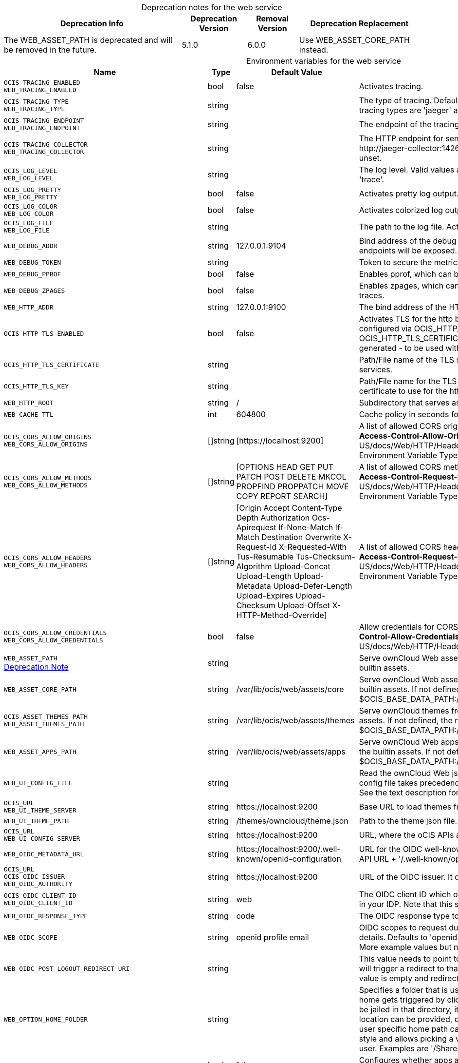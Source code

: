 // set the attribute to true or leave empty, true without any quotes.

:show-deprecation: true

ifeval::[{show-deprecation} == true]

[#deprecation-note-2024-06-19-13-21-35]
[caption=]
.Deprecation notes for the web service
[width="100%",cols="~,~,~,~",options="header"]
|===
| Deprecation Info
| Deprecation Version
| Removal Version
| Deprecation Replacement

| The WEB_ASSET_PATH is deprecated and will be removed in the future.
| 5.1.0
| 6.0.0
| Use WEB_ASSET_CORE_PATH instead.
|===

endif::[]

[caption=]
.Environment variables for the web service
[width="100%",cols="~,~,~,~",options="header"]
|===
| Name
| Type
| Default Value
| Description

a|`OCIS_TRACING_ENABLED` +
`WEB_TRACING_ENABLED` +

a| [subs=-attributes]
++bool ++
a| [subs=-attributes]
++false ++
a| [subs=-attributes]
Activates tracing.

a|`OCIS_TRACING_TYPE` +
`WEB_TRACING_TYPE` +

a| [subs=-attributes]
++string ++
a| [subs=-attributes]
++ ++
a| [subs=-attributes]
The type of tracing. Defaults to '', which is the same as 'jaeger'. Allowed tracing types are 'jaeger' and '' as of now.

a|`OCIS_TRACING_ENDPOINT` +
`WEB_TRACING_ENDPOINT` +

a| [subs=-attributes]
++string ++
a| [subs=-attributes]
++ ++
a| [subs=-attributes]
The endpoint of the tracing agent.

a|`OCIS_TRACING_COLLECTOR` +
`WEB_TRACING_COLLECTOR` +

a| [subs=-attributes]
++string ++
a| [subs=-attributes]
++ ++
a| [subs=-attributes]
The HTTP endpoint for sending spans directly to a collector, i.e. \http://jaeger-collector:14268/api/traces. Only used if the tracing endpoint is unset.

a|`OCIS_LOG_LEVEL` +
`WEB_LOG_LEVEL` +

a| [subs=-attributes]
++string ++
a| [subs=-attributes]
++ ++
a| [subs=-attributes]
The log level. Valid values are: 'panic', 'fatal', 'error', 'warn', 'info', 'debug', 'trace'.

a|`OCIS_LOG_PRETTY` +
`WEB_LOG_PRETTY` +

a| [subs=-attributes]
++bool ++
a| [subs=-attributes]
++false ++
a| [subs=-attributes]
Activates pretty log output.

a|`OCIS_LOG_COLOR` +
`WEB_LOG_COLOR` +

a| [subs=-attributes]
++bool ++
a| [subs=-attributes]
++false ++
a| [subs=-attributes]
Activates colorized log output.

a|`OCIS_LOG_FILE` +
`WEB_LOG_FILE` +

a| [subs=-attributes]
++string ++
a| [subs=-attributes]
++ ++
a| [subs=-attributes]
The path to the log file. Activates logging to this file if set.

a|`WEB_DEBUG_ADDR` +

a| [subs=-attributes]
++string ++
a| [subs=-attributes]
++127.0.0.1:9104 ++
a| [subs=-attributes]
Bind address of the debug server, where metrics, health, config and debug endpoints will be exposed.

a|`WEB_DEBUG_TOKEN` +

a| [subs=-attributes]
++string ++
a| [subs=-attributes]
++ ++
a| [subs=-attributes]
Token to secure the metrics endpoint.

a|`WEB_DEBUG_PPROF` +

a| [subs=-attributes]
++bool ++
a| [subs=-attributes]
++false ++
a| [subs=-attributes]
Enables pprof, which can be used for profiling.

a|`WEB_DEBUG_ZPAGES` +

a| [subs=-attributes]
++bool ++
a| [subs=-attributes]
++false ++
a| [subs=-attributes]
Enables zpages, which can be used for collecting and viewing in-memory traces.

a|`WEB_HTTP_ADDR` +

a| [subs=-attributes]
++string ++
a| [subs=-attributes]
++127.0.0.1:9100 ++
a| [subs=-attributes]
The bind address of the HTTP service.

a|`OCIS_HTTP_TLS_ENABLED` +

a| [subs=-attributes]
++bool ++
a| [subs=-attributes]
++false ++
a| [subs=-attributes]
Activates TLS for the http based services using the server certifcate and key configured via OCIS_HTTP_TLS_CERTIFICATE and OCIS_HTTP_TLS_KEY. If OCIS_HTTP_TLS_CERTIFICATE is not set a temporary server certificate is generated - to be used with PROXY_INSECURE_BACKEND=true.

a|`OCIS_HTTP_TLS_CERTIFICATE` +

a| [subs=-attributes]
++string ++
a| [subs=-attributes]
++ ++
a| [subs=-attributes]
Path/File name of the TLS server certificate (in PEM format) for the http services.

a|`OCIS_HTTP_TLS_KEY` +

a| [subs=-attributes]
++string ++
a| [subs=-attributes]
++ ++
a| [subs=-attributes]
Path/File name for the TLS certificate key (in PEM format) for the server certificate to use for the http services.

a|`WEB_HTTP_ROOT` +

a| [subs=-attributes]
++string ++
a| [subs=-attributes]
++/ ++
a| [subs=-attributes]
Subdirectory that serves as the root for this HTTP service.

a|`WEB_CACHE_TTL` +

a| [subs=-attributes]
++int ++
a| [subs=-attributes]
++604800 ++
a| [subs=-attributes]
Cache policy in seconds for ownCloud Web assets.

a|`OCIS_CORS_ALLOW_ORIGINS` +
`WEB_CORS_ALLOW_ORIGINS` +

a| [subs=-attributes]
++[]string ++
a| [subs=-attributes]
++[https://localhost:9200] ++
a| [subs=-attributes]
A list of allowed CORS origins. See following chapter for more details: *Access-Control-Allow-Origin* at \https://developer.mozilla.org/en-US/docs/Web/HTTP/Headers/Access-Control-Allow-Origin. See the Environment Variable Types description for more details.

a|`OCIS_CORS_ALLOW_METHODS` +
`WEB_CORS_ALLOW_METHODS` +

a| [subs=-attributes]
++[]string ++
a| [subs=-attributes]
++[OPTIONS HEAD GET PUT PATCH POST DELETE MKCOL PROPFIND PROPPATCH MOVE COPY REPORT SEARCH] ++
a| [subs=-attributes]
A list of allowed CORS methods. See following chapter for more details: *Access-Control-Request-Method* at \https://developer.mozilla.org/en-US/docs/Web/HTTP/Headers/Access-Control-Request-Method. See the Environment Variable Types description for more details.

a|`OCIS_CORS_ALLOW_HEADERS` +
`WEB_CORS_ALLOW_HEADERS` +

a| [subs=-attributes]
++[]string ++
a| [subs=-attributes]
++[Origin Accept Content-Type Depth Authorization Ocs-Apirequest If-None-Match If-Match Destination Overwrite X-Request-Id X-Requested-With Tus-Resumable Tus-Checksum-Algorithm Upload-Concat Upload-Length Upload-Metadata Upload-Defer-Length Upload-Expires Upload-Checksum Upload-Offset X-HTTP-Method-Override] ++
a| [subs=-attributes]
A list of allowed CORS headers. See following chapter for more details: *Access-Control-Request-Headers* at \https://developer.mozilla.org/en-US/docs/Web/HTTP/Headers/Access-Control-Request-Headers. See the Environment Variable Types description for more details.

a|`OCIS_CORS_ALLOW_CREDENTIALS` +
`WEB_CORS_ALLOW_CREDENTIALS` +

a| [subs=-attributes]
++bool ++
a| [subs=-attributes]
++false ++
a| [subs=-attributes]
Allow credentials for CORS. See following chapter for more details: *Access-Control-Allow-Credentials* at \https://developer.mozilla.org/en-US/docs/Web/HTTP/Headers/Access-Control-Allow-Credentials.

a|`WEB_ASSET_PATH` +
xref:deprecation-note-2024-06-19-13-21-35[Deprecation Note]
a| [subs=-attributes]
++string ++
a| [subs=-attributes]
++ ++
a| [subs=-attributes]
Serve ownCloud Web assets from a path on the filesystem instead of the builtin assets.

a|`WEB_ASSET_CORE_PATH` +

a| [subs=-attributes]
++string ++
a| [subs=-attributes]
++/var/lib/ocis/web/assets/core ++
a| [subs=-attributes]
Serve ownCloud Web assets from a path on the filesystem instead of the builtin assets. If not defined, the root directory derives from $OCIS_BASE_DATA_PATH:/web/assets/core

a|`OCIS_ASSET_THEMES_PATH` +
`WEB_ASSET_THEMES_PATH` +

a| [subs=-attributes]
++string ++
a| [subs=-attributes]
++/var/lib/ocis/web/assets/themes ++
a| [subs=-attributes]
Serve ownCloud themes from a path on the filesystem instead of the builtin assets. If not defined, the root directory derives from $OCIS_BASE_DATA_PATH:/web/assets/themes

a|`WEB_ASSET_APPS_PATH` +

a| [subs=-attributes]
++string ++
a| [subs=-attributes]
++/var/lib/ocis/web/assets/apps ++
a| [subs=-attributes]
Serve ownCloud Web apps assets from a path on the filesystem instead of the builtin assets. If not defined, the root directory derives from $OCIS_BASE_DATA_PATH:/web/assets/apps

a|`WEB_UI_CONFIG_FILE` +

a| [subs=-attributes]
++string ++
a| [subs=-attributes]
++ ++
a| [subs=-attributes]
Read the ownCloud Web json based configuration from this path/file. The config file takes precedence over WEB_OPTION_xxx environment variables. See the text description for more details.

a|`OCIS_URL` +
`WEB_UI_THEME_SERVER` +

a| [subs=-attributes]
++string ++
a| [subs=-attributes]
++https://localhost:9200 ++
a| [subs=-attributes]
Base URL to load themes from. Will be prepended to the theme path.

a|`WEB_UI_THEME_PATH` +

a| [subs=-attributes]
++string ++
a| [subs=-attributes]
++/themes/owncloud/theme.json ++
a| [subs=-attributes]
Path to the theme json file. Will be appended to the URL of the theme server.

a|`OCIS_URL` +
`WEB_UI_CONFIG_SERVER` +

a| [subs=-attributes]
++string ++
a| [subs=-attributes]
++https://localhost:9200 ++
a| [subs=-attributes]
URL, where the oCIS APIs are reachable for ownCloud Web.

a|`WEB_OIDC_METADATA_URL` +

a| [subs=-attributes]
++string ++
a| [subs=-attributes]
++https://localhost:9200/.well-known/openid-configuration ++
a| [subs=-attributes]
URL for the OIDC well-known configuration endpoint. Defaults to the oCIS API URL + '/.well-known/openid-configuration'.

a|`OCIS_URL` +
`OCIS_OIDC_ISSUER` +
`WEB_OIDC_AUTHORITY` +

a| [subs=-attributes]
++string ++
a| [subs=-attributes]
++https://localhost:9200 ++
a| [subs=-attributes]
URL of the OIDC issuer. It defaults to URL of the builtin IDP.

a|`OCIS_OIDC_CLIENT_ID` +
`WEB_OIDC_CLIENT_ID` +

a| [subs=-attributes]
++string ++
a| [subs=-attributes]
++web ++
a| [subs=-attributes]
The OIDC client ID which ownCloud Web uses. This client needs to be set up in your IDP. Note that this setting has no effect when using the builtin IDP.

a|`WEB_OIDC_RESPONSE_TYPE` +

a| [subs=-attributes]
++string ++
a| [subs=-attributes]
++code ++
a| [subs=-attributes]
The OIDC response type to use for authentication.

a|`WEB_OIDC_SCOPE` +

a| [subs=-attributes]
++string ++
a| [subs=-attributes]
++openid profile email ++
a| [subs=-attributes]
OIDC scopes to request during authentication to authorize access to user details. Defaults to 'openid profile email'. Values are separated by blank. More example values but not limited to are 'address' or 'phone' etc.

a|`WEB_OIDC_POST_LOGOUT_REDIRECT_URI` +

a| [subs=-attributes]
++string ++
a| [subs=-attributes]
++ ++
a| [subs=-attributes]
This value needs to point to a valid and reachable web page. The web client will trigger a redirect to that page directly after the logout action. The default value is empty and redirects to the login page.

a|`WEB_OPTION_HOME_FOLDER` +

a| [subs=-attributes]
++string ++
a| [subs=-attributes]
++ ++
a| [subs=-attributes]
Specifies a folder that is used when the user navigates 'home'. Navigating home gets triggered by clicking on the 'All files' menu item. The user will not be jailed in that directory, it simply serves as a default location. A static location can be provided, or variables of the user object to come up with a user specific home path can be used. This uses the twig template variable style and allows picking a value or a substring of a value of the authenticated user. Examples are '/Shares', '/{{.Id}}' and '/{{substr 0 3 .Id}}/{{.Id}'.

a|`WEB_OPTION_OPEN_APPS_IN_TAB` +

a| [subs=-attributes]
++bool ++
a| [subs=-attributes]
++false ++
a| [subs=-attributes]
Configures whether apps and extensions should generally open in a new tab. Defaults to false.

a|`OCIS_DISABLE_PREVIEWS` +
`WEB_OPTION_DISABLE_PREVIEWS` +

a| [subs=-attributes]
++bool ++
a| [subs=-attributes]
++false ++
a| [subs=-attributes]
Set this option to 'true' to disable previews in all the different web file listing views. This can speed up file listings in folders with many files. The only list view that is not affected by this setting is the trash bin, as it does not allow previewing at all.

a|`WEB_OPTION_PREVIEW_FILE_MIMETYPES` +

a| [subs=-attributes]
++[]string ++
a| [subs=-attributes]
++[image/gif image/png image/jpeg text/plain image/tiff image/bmp image/x-ms-bmp application/vnd.geogebra.slides] ++
a| [subs=-attributes]
A list of mimeTypes to specify which ones will be previewed in the UI. For example, to only preview jpg and text files, set this option to 'image/jpeg,text/plain'. See the Environment Variable Types description for more details.

a|`WEB_OPTION_DISABLE_FEEDBACK_LINK` +

a| [subs=-attributes]
++bool ++
a| [subs=-attributes]
++false ++
a| [subs=-attributes]
Set this option to 'true' to disable the feedback link in the top bar. Keeping it enabled by setting the value to 'false' or with the absence of the option, allows ownCloud to get feedback from your user base through a dedicated survey website.

a|`WEB_OPTION_SHARING_RECIPIENTS_PER_PAGE` +

a| [subs=-attributes]
++int ++
a| [subs=-attributes]
++200 ++
a| [subs=-attributes]
Sets the number of users shown as recipients in the dropdown menu when sharing resources.

a|`WEB_OPTION_SIDEBAR_SHARES_SHOW_ALL_ON_LOAD` +

a| [subs=-attributes]
++bool ++
a| [subs=-attributes]
++false ++
a| [subs=-attributes]
Sets the list of the (link) shares list in the sidebar to be initially expanded. Default is a collapsed state, only showing the first three shares.

a|`WEB_OPTION_RUNNING_ON_EOS` +

a| [subs=-attributes]
++bool ++
a| [subs=-attributes]
++false ++
a| [subs=-attributes]
Set this option to 'true' if running on an EOS storage backend (\https://eos-web.web.cern.ch/eos-web/) to enable its specific features. Defaults to 'false'.

a|`WEB_OPTION_HOVERABLE_QUICK_ACTIONS` +

a| [subs=-attributes]
++bool ++
a| [subs=-attributes]
++false ++
a| [subs=-attributes]
Set this option to 'true' to hide quick actions (buttons appearing on file rows) and only show them when the user hovers over the row with his mouse. Defaults to 'false'.

a|`WEB_OPTION_ROUTING_ID_BASED` +

a| [subs=-attributes]
++bool ++
a| [subs=-attributes]
++true ++
a| [subs=-attributes]
Enable or disable fileIds being added to the URL. Defaults to 'true', because otherwise spaces with name clashes cannot be resolved correctly. Note: Only disable this if you can guarantee on the server side, that spaces of the same namespace cannot have name clashes.

a|`WEB_OPTION_CONTEXTHELPERS_READ_MORE` +

a| [subs=-attributes]
++bool ++
a| [subs=-attributes]
++true ++
a| [subs=-attributes]
Specifies whether the 'Read more' link should be displayed or not.

a|`WEB_OPTION_LOGOUT_URL` +

a| [subs=-attributes]
++string ++
a| [subs=-attributes]
++ ++
a| [subs=-attributes]
Adds a link to the user's profile page to point him to an external page, where he can manage his session and devices. This is helpful when an external IdP is used. This option is disabled by default.

a|`WEB_OPTION_LOGIN_URL` +

a| [subs=-attributes]
++string ++
a| [subs=-attributes]
++ ++
a| [subs=-attributes]
Specifies the target URL to the login page. This is helpful when an external IdP is used. This option is disabled by default. Example URL like: \https://www.myidp.com/login.

a|`WEB_OPTION_OPEN_LINKS_WITH_DEFAULT_APP` +

a| [subs=-attributes]
++bool ++
a| [subs=-attributes]
++true ++
a| [subs=-attributes]
Specifies whether single file link shares should be opened with the default app or not. If not opened by the default app, the Web UI just displays the file details.

a|`WEB_OPTION_TOKEN_STORAGE_LOCAL` +

a| [subs=-attributes]
++bool ++
a| [subs=-attributes]
++true ++
a| [subs=-attributes]
Specifies whether the access token will be stored in the local storage when set to 'true' or in the session storage when set to 'false'. If stored in the local storage, login state will be persisted across multiple browser tabs, means no additional logins are required.

a|`WEB_OPTION_DISABLED_EXTENSIONS` +

a| [subs=-attributes]
++[]string ++
a| [subs=-attributes]
++[] ++
a| [subs=-attributes]
A list to disable specific Web extensions identified by their ID. The ID can e.g. be taken from the 'index.ts' file of the web extension. Example: 'com.github.owncloud.web.files.search,com.github.owncloud.web.files.print'. See the Environment Variable Types description for more details.

a|`WEB_OPTION_USER_LIST_REQUIRES_FILTER` +

a| [subs=-attributes]
++bool ++
a| [subs=-attributes]
++false ++
a| [subs=-attributes]
Defines whether one or more filters must be set in order to list users in the Web admin settings. Set this option to 'true' if running in an environment with a lot of users and listing all users could slow down performance. Defaults to 'false'.

a|`WEB_OPTION_CONCURRENT_REQUESTS_RESOURCE_BATCH_ACTIONS` +

a| [subs=-attributes]
++int ++
a| [subs=-attributes]
++0 ++
a| [subs=-attributes]
Defines the maximum number of concurrent requests per file/folder/space batch action. Defaults to 4.

a|`WEB_OPTION_CONCURRENT_REQUESTS_SSE` +

a| [subs=-attributes]
++int ++
a| [subs=-attributes]
++0 ++
a| [subs=-attributes]
Defines the maximum number of concurrent requests in SSE event handlers. Defaults to 4.

a|`WEB_OPTION_CONCURRENT_REQUESTS_SHARES_CREATE` +

a| [subs=-attributes]
++int ++
a| [subs=-attributes]
++0 ++
a| [subs=-attributes]
Defines the maximum number of concurrent requests per sharing invite batch. Defaults to 4.

a|`WEB_OPTION_CONCURRENT_REQUESTS_SHARES_LIST` +

a| [subs=-attributes]
++int ++
a| [subs=-attributes]
++0 ++
a| [subs=-attributes]
Defines the maximum number of concurrent requests when loading individual share information inside listings. Defaults to 2.

a|`OCIS_JWT_SECRET` +
`WEB_JWT_SECRET` +

a| [subs=-attributes]
++string ++
a| [subs=-attributes]
++ ++
a| [subs=-attributes]
The secret to mint and validate jwt tokens.

a|`WEB_GATEWAY_GRPC_ADDR` +

a| [subs=-attributes]
++string ++
a| [subs=-attributes]
++com.owncloud.api.gateway ++
a| [subs=-attributes]
The bind address of the GRPC service.
|===

